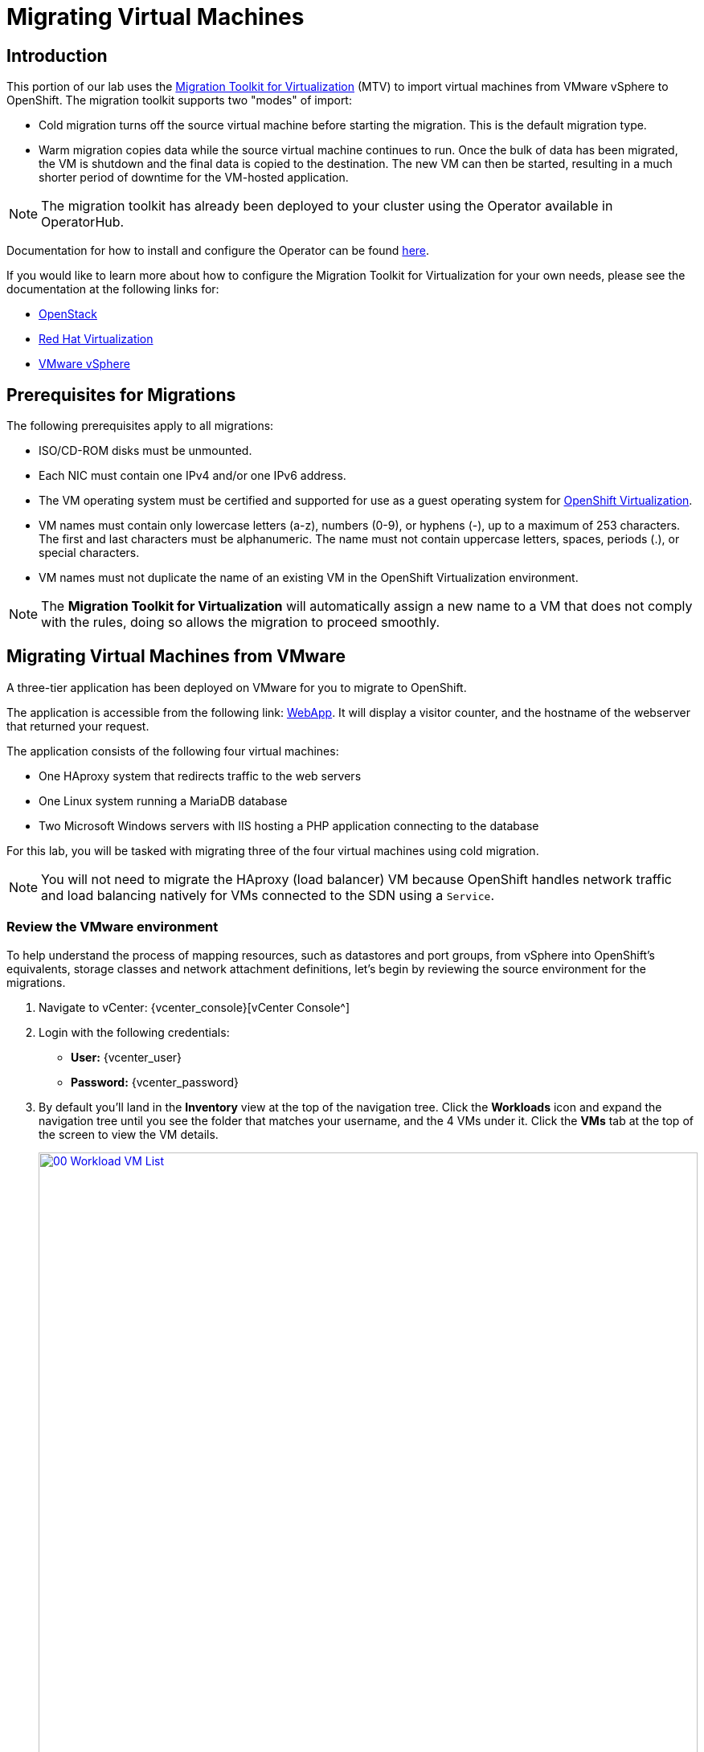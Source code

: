 = Migrating Virtual Machines

== Introduction

This portion of our lab uses the https://access.redhat.com/documentation/en-us/migration_toolkit_for_virtualization/[Migration Toolkit for Virtualization^] (MTV) to import virtual machines from VMware vSphere to OpenShift. The migration toolkit supports two "modes" of import:

* Cold migration turns off the source virtual machine before starting the migration. This is the default migration type.
* Warm migration copies data while the source virtual machine continues to run. Once the bulk of data has been migrated, the VM is shutdown and the final data is copied to the destination. The new VM can then be started, resulting in a much shorter period of downtime for the VM-hosted application.

NOTE: The migration toolkit has already been deployed to your cluster using the Operator available in OperatorHub. 

Documentation for how to install and configure the Operator can be found https://access.redhat.com/documentation/en-us/migration_toolkit_for_virtualization/2.6/html/installing_and_using_the_migration_toolkit_for_virtualization/installing-the-operator_mtv[here^].

If you would like to learn more about how to configure the Migration Toolkit for Virtualization for your own needs, please see the documentation at the following links for:

* https://access.redhat.com/documentation/en-us/migration_toolkit_for_virtualization/2.6/html/installing_and_using_the_migration_toolkit_for_virtualization/prerequisites_mtv#openstack-prerequisites_mtv[OpenStack^]
* https://access.redhat.com/documentation/en-us/migration_toolkit_for_virtualization/2.6/html/installing_and_using_the_migration_toolkit_for_virtualization/prerequisites_mtv#rhv-prerequisites_mtv[Red Hat Virtualization^]
* https://access.redhat.com/documentation/en-us/migration_toolkit_for_virtualization/2.6/html/installing_and_using_the_migration_toolkit_for_virtualization/prerequisites_mtv#vmware-prerequisites_mtv[VMware vSphere^]

[[prerequisites]]
== Prerequisites for Migrations

////
The firewalls must enable traffic over the following ports:

. Network ports required for migrating from VMware vSphere
+
[cols="1,1,1,1,1"]
|===
|*Port*|*Protocol*|*Source*|*Destination*|*Purpose*
|443|TCP|OpenShift nodes|VMware vCenter|VMware provider inventory
Disk transfer authentication
|443|TCP|OpenShift nodes|VMware ESXi hosts|Disk transfer authentication
|902|TCP|OpenShift nodes|VMware ESXi hosts|Disk transfer data copy
|===
////

The following prerequisites apply to all migrations:

* ISO/CD-ROM disks must be unmounted.
* Each NIC must contain one IPv4 and/or one IPv6 address.
* The VM operating system must be certified and supported for use as a guest operating system for https://access.redhat.com/articles/973163#ocpvirt[OpenShift Virtualization^].
* VM names must contain only lowercase letters (a-z), numbers (0-9), or hyphens (-), up to a maximum of 253 characters. The first and last characters must be alphanumeric. The name must not contain uppercase letters, spaces, periods (.), or special characters.
* VM names must not duplicate the name of an existing VM in the OpenShift Virtualization environment.

NOTE: The *Migration Toolkit for Virtualization* will automatically assign a new name to a VM that does not comply with the rules, doing so allows the migration to proceed smoothly.

[[migrating_vms]]
== Migrating Virtual Machines from VMware

A three-tier application has been deployed on VMware for you to migrate to OpenShift.

The application is accessible from the following link: http://webapp.vc.opentlc.com/[WebApp^]. It will display a visitor counter, and the hostname of the webserver that returned your request.

The application consists of the following four virtual machines:

* One HAproxy system that redirects traffic to the web servers
* One Linux system running a MariaDB database
* Two Microsoft Windows servers with IIS hosting a PHP application connecting to the database

For this lab, you will be tasked with migrating three of the four virtual machines using cold migration.

NOTE: You will not need to migrate the HAproxy (load balancer) VM because OpenShift handles network traffic and load balancing natively for VMs connected to the SDN using a `Service`.

=== Review the VMware environment

To help understand the process of mapping resources, such as datastores and port groups, from vSphere into OpenShift's equivalents, storage classes and network attachment definitions, let's begin by reviewing the source environment for the migrations.

. Navigate to vCenter: {vcenter_console}[vCenter Console^]

. Login with the following credentials:
- *User:* {vcenter_user}
- *Password:* {vcenter_password}

. By default you'll land in the *Inventory* view at the top of the navigation tree. Click the *Workloads* icon and expand the navigation tree until you see the folder that matches your username, and the 4 VMs under it. Click the *VMs* tab at the top of the screen to view the VM details.
+
image::module-05/00_Workload_VM_List.png[link=self, window=blank, width=100%]
+
. Change to the *Networks* view, then expand the tree to view the port group used by the virtual machines. Note that the name is `segment-migrating-to-ocpvirt`.
+
image::module-05/01_vSphere_Network.png[link=self, window=blank, width=100%]

. Finally, review the datastores in use by browsing to the *Datastores* view. Expand the tree to see the datastores that are attached to the *SDDC-Datacenter*, and optionally browse to the *VMs* sub-tab to view the capacity used by each virtual machine.
+
image::module-05/02_vSphere_Datastore.png[link=self, window=blank, width=100%]

=== Review the VMware provider to the migration toolkit

The *Migration Toolkit for Virtualization* (*MTV*) uses the VMware Virtual Disk Development Kit (*VDDK*) SDK to transfer virtual disks from VMware vSphere. The VDDK has already been configured for you in this environment.

. Navigate in the left menu to *Migration* -> *Providers for virtualization*
. Select project `openshift-mtv`
+
image::module-05/03_MTV_Providers.png[link=self, window=blank, width=100%]
+
[TIP]
MTV 2.4 and later are project/namespace aware and do not require administrator privileges. You can delegate VM imports to application teams and VM users so that they can self-serve and migrate at their own pace!

. By default, there is a provider called `host` which represents *OpenShift Virtualization* as a target platform.
+
image::module-05/04_MTV_Provider_List.png[link=self, window=blank, width=100%]
+
. The lab is already configured with the VMWare provider named `vmware` and it is marked as a migration source.

////
However, you will need to register the source vCenter system to the Migration Toolkit for Virtualization as a new provider.

. By default, there is a provider called `host` which represents *OpenShift Virtualization* as a target platform
+
image::module-05/04_MTV_Provider_list.png[link=self, window=blank, width=100%]

. Press *Create Provider* button in the top right. A dialog it will appear.
+
image::module-05/05_MTV_Create_Provider.png[link=self, window=blank, width=100%]
+
. Select *VMware* on the *Provider type* dropdown and fill the following data:
.. *Name*: `vmware`
.. *vCenter host name or IP address*: `portal.vc.opentlc.com`
.. *vCenter user name*: {vcenter_user}
.. *vCenter password*: {vcenter_password}
.. *VDDK init image*: `image-registry.openshift-image-registry.svc:5000/openshift/vddk:latest`
.. *SHA-1 fingerprint*: `70:2D:52:D2:D1:A5:A2:75:58:8F:3D:07:D5:7E:E9:73:81:BC:88:A2`
+
image::module-05/06_MTV_Fill_Dialog.png[link=self, window=blank, width=100%]
.  Press *Create* and wait till the *Status* column is changed to `Ready`
+
image::module-05/07_MTV_Provider_Added.png[link=self, window=blank, width=100%]

Now MTV knows about your VMware vSphere environment and can connect to it.
////

////

2.6 MADE THIS YAML ONLY, SKIPPING IN LAB FOR NOW, CONTENT STILL HERE IF NEEDED LATER.

=== Create storage and network mappings

Storage and networking resources are managed differently in VMware vSphere and Red Hat OpenShift Virtualization. Therefore it is necessary to create mappings from the source datastores and networks in VMware vSphere to the equivalent resources in OpenShift so that the migration toolkit understands how to connect and place virtual machines after they are imported.

These only need to be configured once and are then reused in subsequent VM Migration Plans.

. Navigate in the left menu to *Migration* -> *NetworkMaps for virtualization* and click on the *Create NetworkMap* button.
+
image::module-05/08_MTV_NetworkMaps.png[link=self, window=blank, width=100%]

. Fill in the following information in the appeared dialog. Press *Create*.
.. *Name*: `mapping-segment`
.. *Source provider*: `vmware`
.. *Target provider*: `host`
.. Click *Add*
.. *Source networks*: `segment-migrating-to-ocpvirt`
.. *Target network*: `Pod network (default)`
+
image::module-05/09_Add_VMWARE_Mapping_Network.png[link=self, window=blank, width=100%]

. Ensure the created mapping has the *Status* `Ready`.
+
image::module-05/10_List_VMWARE_Mapping_Network.png[link=self, window=blank, width=100%]

. Navigate in the left menu to *Migration* -> *StorageMaps for virtualization* and click on the *Create StorageMap* button.
+
image::module-05/11_MTV_StorageMaps.png[link=self, window=blank, width=100%]

. Fill in the following information. Press *Create*.
.. *Name*: `mapping-datastore`
.. *Source provider*: `vmware`
.. *Target provider*: `host`
.. Click *Add*
.. *Source storage*: `WorkloadDatastore`
.. *Target storage classs*: `ocs-storagecluster-ceph-rbd-virtualization`
+
image::module-05/12_Add_VMWARE_Mapping_Storage.png[link=self, window=blank, width=100%]

. Ensure the created mapping has the *Status* `Ready`.
+
image::module-05/13_List_VMWARE_Mapping_Storage.png[link=self, window=blank, width=100%]
////

=== Create a Migration Plan

Now that you have the virtualization provider and the two mappings (network & storage) you can create a Migration Plan - this plan selects which VMs to migrate from VMware vSphere to Red Hat OpenShift Virtualization and how to execute the migration (cold/warm, network mapping, storage mapping, pre-/post-hooks, etc.).

. Navigate in the left menu to *Migration* -> *Plans for virtualization* and press *Create plan*.
+
image::module-05/14_Create_VMWARE_Plan.png[link=self, window=blank, width=100%]
+
. You will be asked to select the source provider that you intend to migrate from. Click on the *VMware* tile.
////
. On the wizard fill the following information on the *General settings* step. Press *Next* when done.
.. *Plan name*: `move-webapp-vmware`
.. *Source provider*: `vmware`
.. *Target provider*: `host`
.. *Target namespace*: `vmexamples`
+
image::module-05/15_General_VMWARE_Plan.png[link=self, window=blank, width=100%]
////
image::module-05/16_VMware_Source_Provider.png[link=self, window=blank, width=100%]
+
. On the next step select the three VMs we would like to move. Press *Next*.
* database
* winweb01
* winweb02
+
image::module-05/17_VM_Select_VMWARE_Plan.png[link=self, window=blank, width=100%]
+
. On the next screen you will be tasked with providing details for your migration plan. Several details will already be filled in for your but you will have to make a few minor modifications to ensure that VMs land in the correct namespace, and that the networks and storage options map correctly. 

Please fill in your migration plan with the following values:

* Plan name: *move-webapp-vmware*
* Target namespace: *vmexamples*
* Network map: *Pod Networking*
* Storage map: *ocs-storagecluster-ceph-rbd-virtualization*
 
NOTE: Both the Network and Storage map will automatically detect the Network and Datastore that the discovered virtual machines reside on you just need to make sure that their respective values are set correctly on the OpenShift side. 

. Click *Create migration plan*.
+
image::module-05/18_Create_Migration_Plan.png[link=self, window=blank, width=100%]
+
. You will be taken to a new screen where you will see that the plan for migration is being made ready.
+
image::module-05/19_Migration_Plan_Unready.png[link=self, window=blank, width=100%]
+
. After a few moments the plan will become *Ready*, click on the green "Play" button in the center of the window to start the migration process.
+
image::module-05/20_Migration_Plan_Ready.png[link=self, window=blank, width=100%]
+
. You will be presented with a confirmation box to begin the migration, click on the *Start* button.
+
image::module-05/21_Confirm_Migrate_Start.png[link=self, window=blank, width=100%]
+
. A progress bar will appear in the center of the screen along with the status of *0 of 3 VMs migrated*.
+
image::module-05/22_VMs_Migrating.png[link=self, window=blank, width=100%]
+
. Click on the *0 of 3 VMs migrated* link and you will be presented with a page with more details about the migration process.
+
image::module-05/23_VMs_Migrating_Details.png[link=self, window=blank, width=100%]
+
. You can click the drop-down arrow next to the name of each VM being migrated to get additional details about the stages of the migration process.
+
image::module-05/24_VM_Migration_Stages.png[link=self, window=blank, width=100%]
+
IMPORTANT: Having many participants performing the same task in parallel can cause this task to perform slower than in a real environment. For the Red Hat Summit Lab instance we have limited the number of in-flight VMs to 1 at a time. Please be patient with this process.
+
. After several minutes the migration has completed.
+
image::module-05/25_Completed_VMWARE_Plan.png[link=self, window=blank, width=100%]
+
. The selected VMs have now been migrated and can be started on OpenShift Virtualization. You can now connect to the VM's console and interact with it, just as you would have previously in VMware vCenter.

== Summary

In this section we explored the Migration Toolkit for Virtualization, and used it to assist with the migration of existing virtual machines from a VMware vSphere environment to OpenShift Virtualization. In addition to the Migration Toolkit for Virtualization, there are three other migration toolkits. The combination of these can be used to move many types of workloads into and within OpenShift clusters depending on your organization's needs. 

* https://developers.redhat.com/products/mtr/overview[Migration Toolkit for Runtimes^] - Assist and accelerate Java application modernization and migration.
* https://access.redhat.com/documentation/en-us/migration_toolkit_for_applications/[Migration Toolkit for Applications^] - Accelerate large-scale application modernization efforts to containers and Kubernetes.
* https://docs.openshift.com/container-platform/4.15/migration_toolkit_for_containers/about-mtc.html[Migration Toolkit for Containers^] - Migrate stateful application workloads between OpenShift clusters.

For more information about these other migration toolkits, please reach out to your Red Hat account team.
